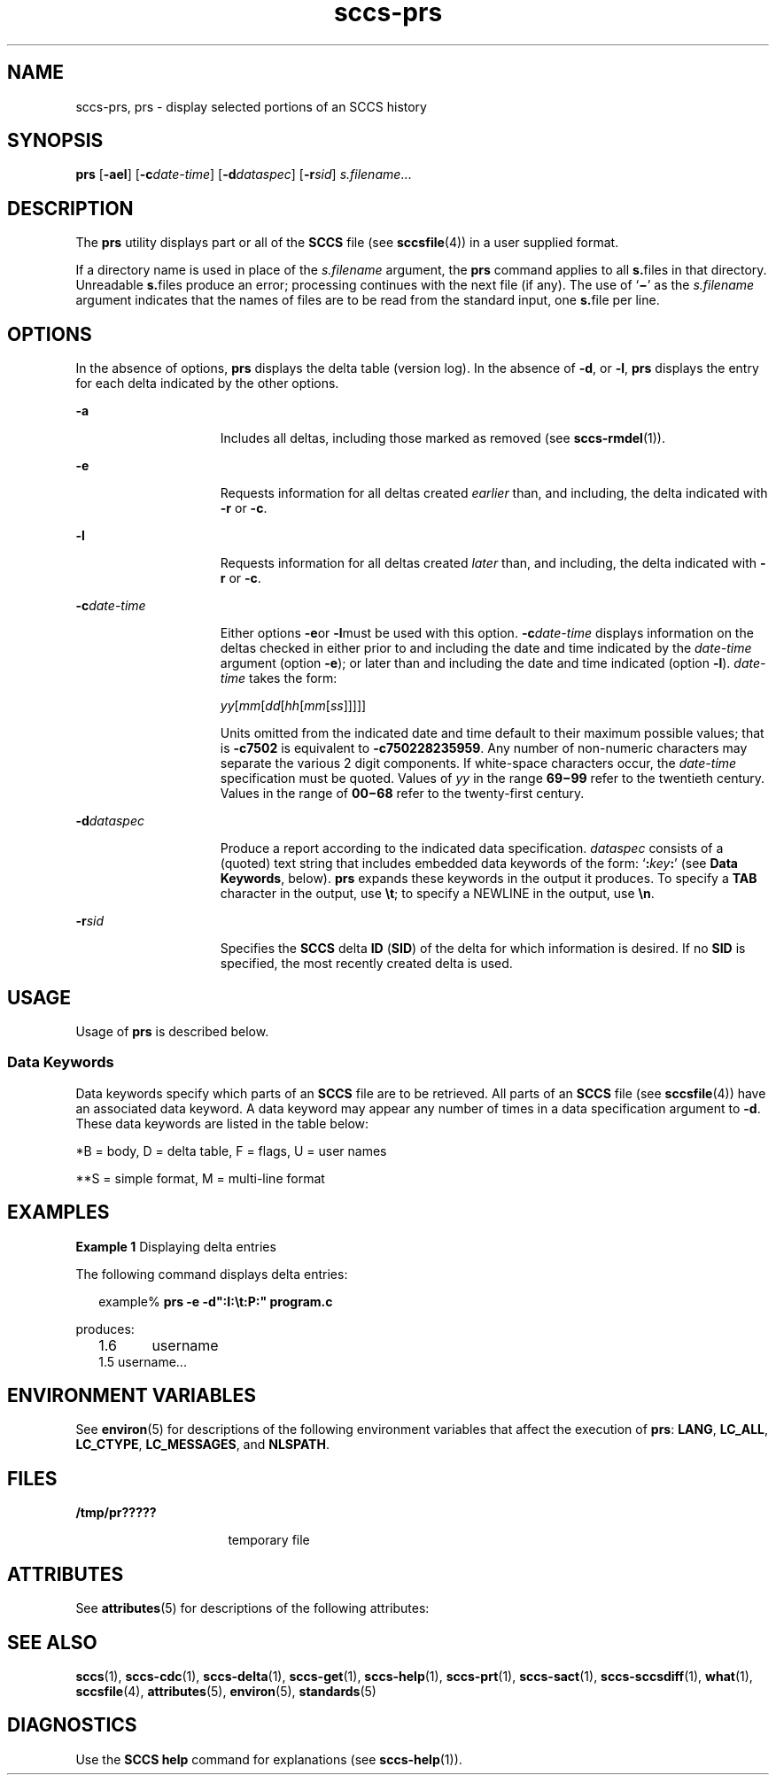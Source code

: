 '\" te
.\" Copyright (c) 2007, Sun Microsystems, Inc.
.\" The contents of this file are subject to the terms of the Common Development and Distribution License (the "License").  You may not use this file except in compliance with the License.
.\" You can obtain a copy of the license at usr/src/OPENSOLARIS.LICENSE or http://www.opensolaris.org/os/licensing.  See the License for the specific language governing permissions and limitations under the License.
.\" When distributing Covered Code, include this CDDL HEADER in each file and include the License file at usr/src/OPENSOLARIS.LICENSE.  If applicable, add the following below this CDDL HEADER, with the fields enclosed by brackets "[]" replaced with your own identifying information: Portions Copyright [yyyy] [name of copyright owner]
.TH sccs-prs 1 "3 Jul 2007" "SunOS 5.11" "User Commands"
.SH NAME
sccs-prs, prs \- display selected portions of an SCCS history
.SH SYNOPSIS
.LP
.nf
\fBprs\fR [\fB-ael\fR] [\fB-c\fR\fIdate-time\fR] [\fB-d\fR\fIdataspec\fR] [\fB-r\fR\fIsid\fR] \fIs.filename\fR...
.fi

.SH DESCRIPTION
.sp
.LP
The \fBprs\fR utility displays part or all of the \fBSCCS\fR file (see \fBsccsfile\fR(4)) in a user supplied format.
.sp
.LP
If a directory name is used in place of the \fIs.filename\fR argument, the \fBprs\fR command applies to all \fBs.\fRfiles in that directory. Unreadable \fBs.\fRfiles produce an error; processing continues with the next file (if any). The use of `\fB\(mi\fR\&' as the \fIs.filename\fR argument indicates that the names of files are to be read from the standard input, one \fBs.\fRfile per line.
.SH OPTIONS
.sp
.LP
In the absence of options, \fBprs\fR displays the delta table (version log). In the absence of \fB-d\fR, or \fB-l\fR, \fBprs\fR displays the entry for each delta indicated by the other options.
.sp
.ne 2
.mk
.na
\fB\fB-a\fR\fR
.ad
.RS 15n
.rt  
Includes all deltas, including those marked as removed (see \fBsccs-rmdel\fR(1)). 
.RE

.sp
.ne 2
.mk
.na
\fB\fB-e\fR\fR
.ad
.RS 15n
.rt  
Requests information for all deltas created \fIearlier\fR than, and including, the delta indicated with \fB-r\fR or \fB-c\fR. 
.RE

.sp
.ne 2
.mk
.na
\fB\fB-l\fR\fR
.ad
.RS 15n
.rt  
Requests information for all deltas created \fIlater\fR than, and including, the delta indicated with \fB-r\fR or \fB-c\fR.
.RE

.sp
.ne 2
.mk
.na
\fB\fB-c\fR\fIdate-time\fR\fR
.ad
.RS 15n
.rt  
Either options \fB-e\fRor \fB-l\fRmust be used with this option. \fB-c\fR\fIdate-time\fR displays information on the deltas checked in either prior to and including the date and time indicated by the \fIdate-time\fR argument (option \fB-e\fR); or later than and including the date and time indicated (option \fB-l\fR). \fIdate-time\fR takes the form:
.sp
\fIyy\fR[\fImm\fR[\fIdd\fR[\fIhh\fR[\fImm\fR[\fIss\fR]\|]\|]\|]\|]
.sp
Units omitted from the indicated date and time default to their maximum possible values; that is \fB-c\fR\fB7502\fR is equivalent to \fB-c\fR\fB750228235959\fR. Any number of non-numeric characters may separate the various 2 digit components. If white-space characters occur, the \fIdate-time\fR specification must be quoted. Values of \fIyy\fR in the range \fB69\(mi99\fR refer to the twentieth century. Values in the range of \fB00\(mi68\fR refer to the twenty-first century.
.RE

.sp
.ne 2
.mk
.na
\fB\fB-d\fR\fIdataspec\fR\fR
.ad
.RS 15n
.rt  
Produce a report according to the indicated data specification. \fIdataspec\fR consists of a (quoted) text string that includes embedded data keywords of the form: `\fB:\fR\fIkey\fR\fB:\fR' (see \fBData Keywords\fR, below). \fBprs\fR expands these keywords in the output it produces. To specify a \fBTAB\fR character in the output, use \fB\et\fR; to specify a NEWLINE in the output, use \fB\en\fR\&. 
.RE

.sp
.ne 2
.mk
.na
\fB\fB-r\fR\fIsid\fR\fR
.ad
.RS 15n
.rt  
Specifies the \fBSCCS\fR delta \fBID\fR (\fBSID\fR) of the delta for which information is desired. If no  \fBSID\fR is specified, the most recently created delta is used.
.RE

.SH USAGE
.sp
.LP
Usage of \fBprs\fR is described below.
.SS "Data Keywords"
.sp
.LP
Data keywords specify which parts of an \fBSCCS\fR file are to be retrieved. All parts of an \fBSCCS\fR file (see \fBsccsfile\fR(4)) have an associated data keyword. A data keyword may appear any number of times in a data specification argument to \fB-d\fR. These data keywords are listed in the table below: 
.sp
.in +2
.nf

.fi
.in -2
.sp

.sp

.sp
.TS
tab();
cw(.65i) cw(1.94i) cw(.65i) cw(1.62i) cw(.65i) 
lw(.65i) lw(1.94i) lw(.65i) lw(1.62i) lw(.65i) 
.
\fIKeyword\fR\fIData Item\fR\fIFile Section*\fR\fIValue\fR\fIFormat\fR**
\fB:A:\fRa format for the \fBwhat\fR string:N/A\fB:Z::Y: :M: :I::Z:\fRS
\fB:B:\fRbranch numberD\fInnnn\fRS
\fB:BD:\fRbodyB\fItext\fRM
\fB:BF:\fRbranch flagF\fByes\fR or \fBno\fRS
\fB:CB:\fRceiling boundaryF\fB:R:\fRS
\fB:C:\fRcomments for deltaD\fItext\fRM
\fB:D:\fRdate delta createdD\fB:Dy:/:Dm:/:Dd:\fRS
\fB:Dd:\fRday delta createdD\fInn\fRS
\fB:Dg:\fRdeltas ignored (seq #)D\fB:DS: :DS:\fR\|.\|.\|.S
\fB:DI:\fRT{
seq-no. of deltas included, excluded, ignored
T}D\fB:Dn:/:Dx:/:Dg:\fRS
\fB:DL:\fRdelta line statisticsD\fB:Li:/:Ld:/:Lu:\fRS
\fB:Dm:\fRmonth delta createdD\fInn\fRS
\fB:Dn:\fRdeltas included (seq #)D\fB:DS: :DS:\fR\|.\|.\|.S
\fB:DP:\fRpredecessor delta seq-no. D\fInnnn\fRS
\fB:Ds:\fRdefault SIDF\fB:I:\fRS
\fB:DS:\fRdelta sequence numberD\fInnnn\fRS
\fB:Dt:\fRdelta informationD \fB:DT: :I: :D: :T: :P: :DS: :DP:\fRS
\fB:DT:\fRdelta typeD\fBD\fR or \fBR\fRS
\fB:Dx:\fRdeltas excluded (seq #)D\fB:DS:\fR \|.\|.\|.S
\fB:Dy:\fRyear delta createdD\fInn\fRS
\fB:F:\fR\fBs.\fRfile nameN/A\fItext\fRS
\fB:FB:\fRfloor boundaryF\fB:R:\fRS
\fB:FD:\fRfile descriptive textC\fItext\fRM
\fB:FL:\fRflag listF\fItext\fRM
\fB:GB:\fRgotten bodyB\fItext\fRM
\fB:I:\fRSCCS delta ID (SID)D\fB:R:.:L:.:B:.:S:\fRS
\fB:J:\fRjoint edit flagF\fByes\fR or \fBno\fRS
\fB:KF:\fRkeyword error/warning flagF\fByes\fR or \fBno\fRS
\fB:L:\fRlevel numberD\fInnnn\fRS
\fB:Ld:\fRlines deleted by deltaD\fInnnnn\fRS
\fB:Li:\fRlines inserted by deltaD\fInnnnn\fRS
\fB:LK:\fRlocked releasesF\fB:R:\fR\|.\|.\|.S
\fB:Lu:\fRlines unchanged by deltaD\fInnnnn\fRS
\fB:M:\fRmodule nameF\fItext\fRS
\fB:MF:\fRMR validation flagF\fByes\fR or \fBno\fRS
\fB:MP:\fRMR validation programF\fItext\fRS
\fB:MR:\fRMR numbers for deltaD\fItext\fRM
\fB:ND:\fRnull delta flagF\fByes\fR or \fBno\fRS
\fB:Q:\fRuser defined keywordF\fItext\fRS
\fB:P:\fRuser who created deltaD\fIusername\fRS
\fB:PN:\fR\fBs.\fRfile's pathnameN/A\fItext\fRS
\fB:R:\fRrelease numberD\fInnnn\fRS
\fB:S:\fRsequence numberD\fInnnn\fRS
\fB:T:\fRtime delta createdD\fB:Th:::Tm:::Ts:\fRS
\fB:Th:\fRhour delta createdD\fInn\fRS
\fB:Tm:\fRminutes delta createdD\fInn\fRS
\fB:Ts:\fRseconds delta createdD\fInn\fRS
\fB:UN:\fRuser namesU\fItext\fRM
\fB:W:\fRa form of \fBwhat\fR stringN/A\fB:Z::M:\et:I:\fRS
\fB:Y:\fRmodule type flagF\fItext\fRS
\fB:Z:\fR\fBwhat\fR string delimiterN/A\fB@(#)\fRS
.TE

.sp
.LP
*B = body, D = delta table, F = flags, U = user names
.sp
.LP
**S = simple format, M = multi-line format
.SH EXAMPLES
.LP
\fBExample 1 \fRDisplaying delta entries
.sp
.LP
The following command displays delta entries:

.sp
.in +2
.nf
example% \fBprs -e -d":I:\et:P:" program.c\fR
.fi
.in -2
.sp

.sp
.LP
produces:

.sp
.in +2
.nf
1.6	username
1.5 username...
.fi
.in -2
.sp

.SH ENVIRONMENT VARIABLES
.sp
.LP
See \fBenviron\fR(5) for descriptions of the following environment variables that affect the execution of \fBprs\fR: \fBLANG\fR, \fBLC_ALL\fR, \fBLC_CTYPE\fR, \fBLC_MESSAGES\fR, and \fBNLSPATH\fR.
.SH FILES
.sp
.ne 2
.mk
.na
\fB\fB/tmp/pr?????\fR\fR
.ad
.RS 16n
.rt  
temporary file
.RE

.SH ATTRIBUTES
.sp
.LP
See \fBattributes\fR(5) for descriptions of the following attributes:
.sp

.sp
.TS
tab() box;
cw(2.75i) |cw(2.75i) 
lw(2.75i) |lw(2.75i) 
.
ATTRIBUTE TYPEATTRIBUTE VALUE
_
AvailabilitySUNWsprot
_
Interface StabilityStandard
.TE

.SH SEE ALSO
.sp
.LP
\fBsccs\fR(1), \fBsccs-cdc\fR(1), \fBsccs-delta\fR(1), \fBsccs-get\fR(1), \fBsccs-help\fR(1), \fBsccs-prt\fR(1), \fBsccs-sact\fR(1), \fBsccs-sccsdiff\fR(1), \fBwhat\fR(1), \fBsccsfile\fR(4), \fBattributes\fR(5), \fBenviron\fR(5), \fBstandards\fR(5)
.SH DIAGNOSTICS
.sp
.LP
Use the \fBSCCS\fR \fBhelp\fR command for explanations (see \fBsccs-help\fR(1)).
